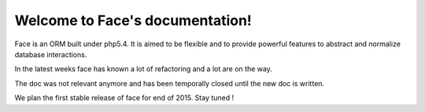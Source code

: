 .. Face documentation master file, created by
   sphinx-quickstart on Sat Jul 13 19:59:11 2013.
   You can adapt this file completely to your liking, but it should at least
   contain the root `toctree` directive.

Welcome to Face's documentation!
================================

Face is an ORM built under php5.4. It is aimed to be flexible and 
to provide powerful features to abstract and normalize database interactions.

In the latest weeks face has known a lot of refactoring and a lot are on the way.

The doc was not relevant anymore and has been temporally closed until the new doc is written.

We plan the first stable release of face for end of 2015. Stay tuned !
